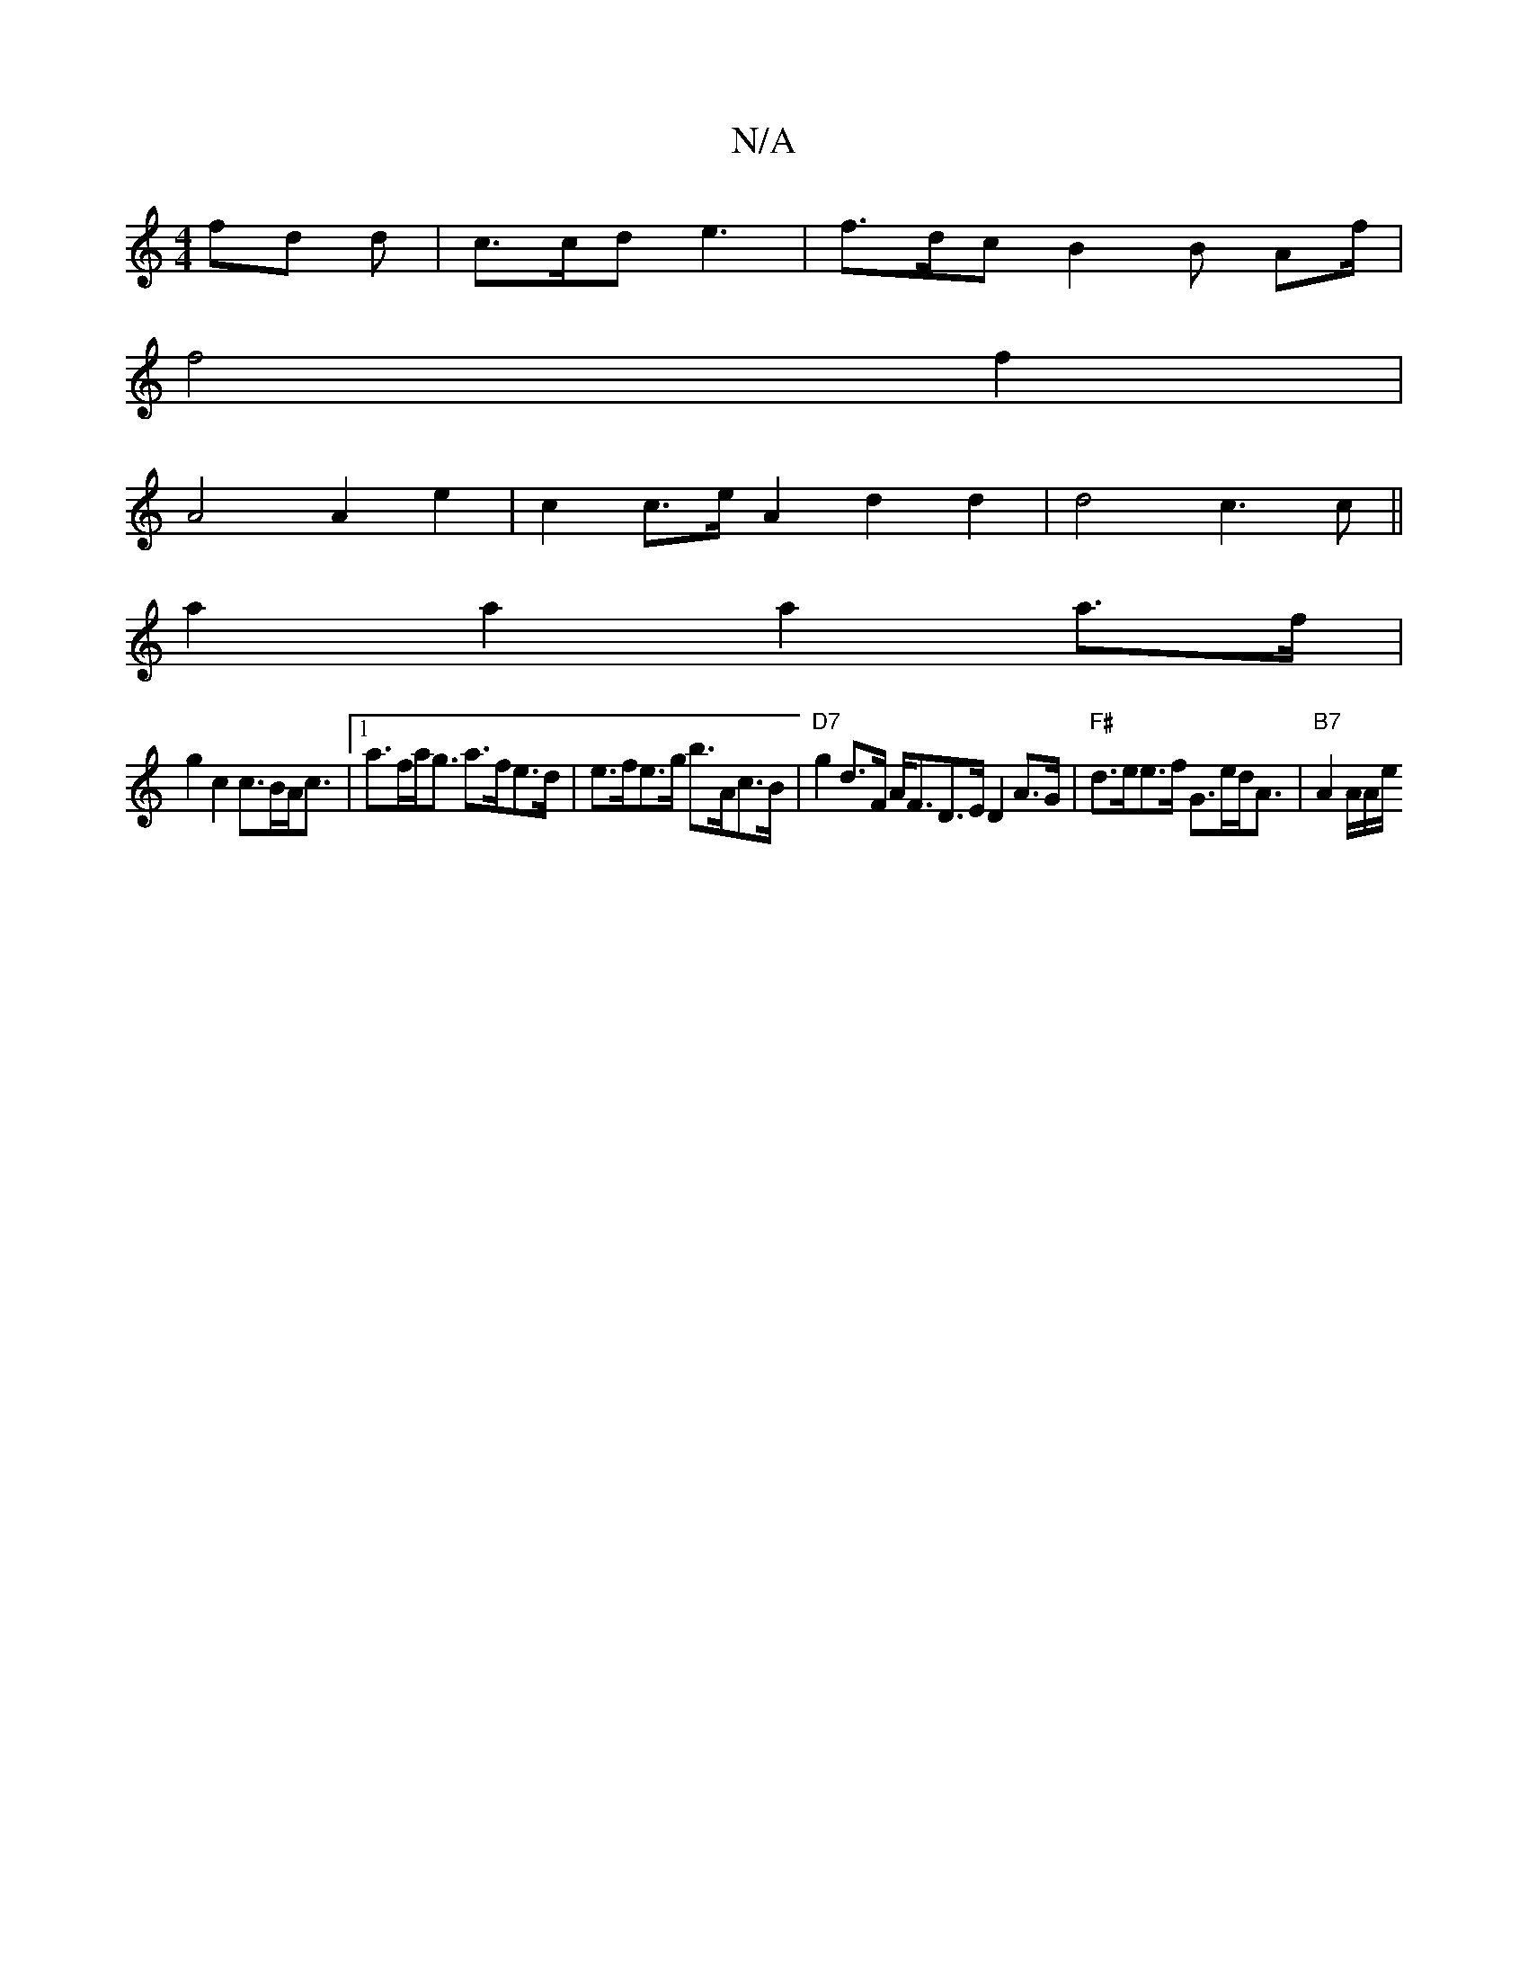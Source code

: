X:1
T:N/A
M:4/4
R:N/A
K:Cmajor
 fd d | c>cd e3 | f>dc B2 B A/3f/2|
f4f2|
A4 A2 e2|c2 c>e A2 d2 d2|d4 c3c||
a2 a2 a2 a>f |
g2 c2 c>BA<c |1 a>fa<g a>fe>d | e>fe>g b>Ac>B | "D7" g2 d>F A<FD>E D2 A>G | "F#"d>ee>f G>ed<A|"B7" A2 A/A/e/2